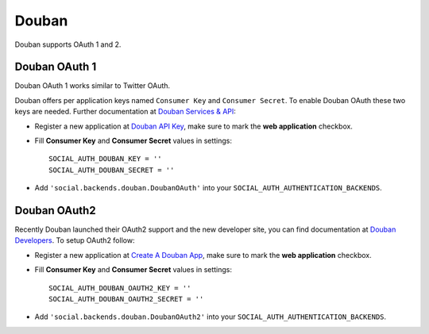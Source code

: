 Douban
======

Douban supports OAuth 1 and 2.

Douban OAuth 1
--------------

Douban OAuth 1 works similar to Twitter OAuth.

Douban offers per application keys named ``Consumer Key`` and ``Consumer
Secret``. To enable Douban OAuth these two keys are needed. Further
documentation at `Douban Services & API`_:

- Register a new application at `Douban API Key`_, make sure to mark the **web
  application** checkbox.

- Fill **Consumer Key** and **Consumer Secret** values in settings::

      SOCIAL_AUTH_DOUBAN_KEY = ''
      SOCIAL_AUTH_DOUBAN_SECRET = ''

- Add ``'social.backends.douban.DoubanOAuth'`` into your
  ``SOCIAL_AUTH_AUTHENTICATION_BACKENDS``.


Douban OAuth2
-------------

Recently Douban launched their OAuth2 support and the new developer site, you
can find documentation at `Douban Developers`_. To setup OAuth2 follow:

- Register a new application at `Create A Douban App`_, make sure to mark the
  **web application** checkbox.

- Fill **Consumer Key** and **Consumer Secret** values in settings::

      SOCIAL_AUTH_DOUBAN_OAUTH2_KEY = ''
      SOCIAL_AUTH_DOUBAN_OAUTH2_SECRET = ''

- Add ``'social.backends.douban.DoubanOAuth2'`` into your
  ``SOCIAL_AUTH_AUTHENTICATION_BACKENDS``.

.. _Douban Services & API: http://www.douban.com/service/
.. _Douban API Key: http://www.douban.com/service/apikey/apply
.. _Douban Developers: http://developers.douban.com/
.. _Create A Douban App : http://developers.douban.com/apikey/apply
